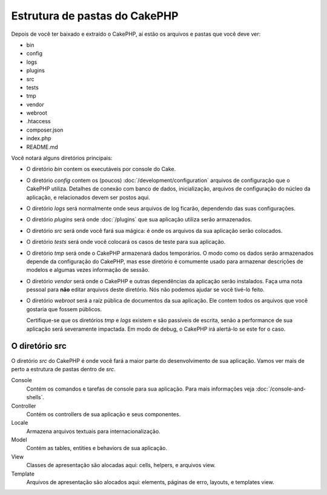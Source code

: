 Estrutura de pastas do CakePHP
##############################

Depois de você ter baixado e extraído o CakePHP, aí estão os arquivos e pastas
que você deve ver:

- bin
- config
- logs
- plugins
- src
- tests
- tmp
- vendor
- webroot
- .htaccess
- composer.json
- index.php
- README.md

Você notará alguns diretórios principais:

- O diretório *bin* contem os executáveis por console do Cake.
- O diretório *config* contem os (poucos) :doc:`/development/configuration`
  arquivos de configuração que o CakePHP utiliza. Detalhes de conexão com banco
  de dados, inicialização, arquivos de configuração do núcleo da aplicação, e
  relacionados devem ser postos aqui.
- O diretório *logs* será normalmente onde seus arquivos de log ficarão,
  dependendo das suas configurações.
- O diretório *plugins* será onde :doc:`/plugins` que sua aplicação utiliza
  serão armazenados.
- O diretório *src* será onde você fará sua mágica: é onde os arquivos
  da sua aplicação serão colocados.
- O diretório *tests* será onde você colocará os casos de teste para sua
  aplicação.
- O diretório *tmp* será onde o CakePHP armazenará dados temporários. O modo
  como os dados serão armazenados depende da configuração do CakePHP, mas esse
  diretório é comumente usado para armazenar descrições de modelos e algumas
  vezes informação de sessão.
- O diretório *vendor* será onde o CakePHP e outras dependências da aplicação
  serão instalados. Faça uma nota pessoal para **não** editar arquivos deste
  diretório. Nós não podemos ajudar se você tivé-lo feito.
- O diretório *webroot* será a raíz pública de documentos da sua aplicação. Ele
  contem todos os arquivos que você gostaria que fossem públicos.

  Certifique-se que os diretórios *tmp* e *logs* existem e são passíveis de
  escrita, senão a performance de sua aplicação será severamente impactada. Em
  modo de debug, o CakePHP irá alertá-lo se este for o caso.

O diretório src
===============

O diretório *src* do CakePHP é onde você fará a maior parte do desenvolvimento
de sua aplicação. Vamos ver mais de perto a estrutura de pastas dentro de *src*.

Console
    Contém os comandos e tarefas de console para sua aplicação.
    Para mais informações veja :doc:`/console-and-shells`.
Controller
    Contém os controllers de sua aplicação e seus componentes.
Locale
    Armazena arquivos textuais para internacionalização.
Model
    Contém as tables, entities e behaviors de sua aplicação.
View
    Classes de apresentação são alocadas aqui: cells, helpers, e arquivos view.
Template
    Arquivos de apresentação são alocados aqui: elements, páginas de erro,
    layouts, e templates view.


.. meta::
    :title lang=pt: Estrutura de pastas do CakePHP
    :keywords lang=pt: bibliotecas internas,configuração do cakephp,descrições dos modelos,vendors,detalhes de conexão,estrutura de pastas,bibliotecas de parceiros,banco de dados,internacionalização,arquivos de configuração,diretórios,pastas,desenvolvimento da aplicação,leia-me,lib,configurado,logs,config,externo,cakephp
